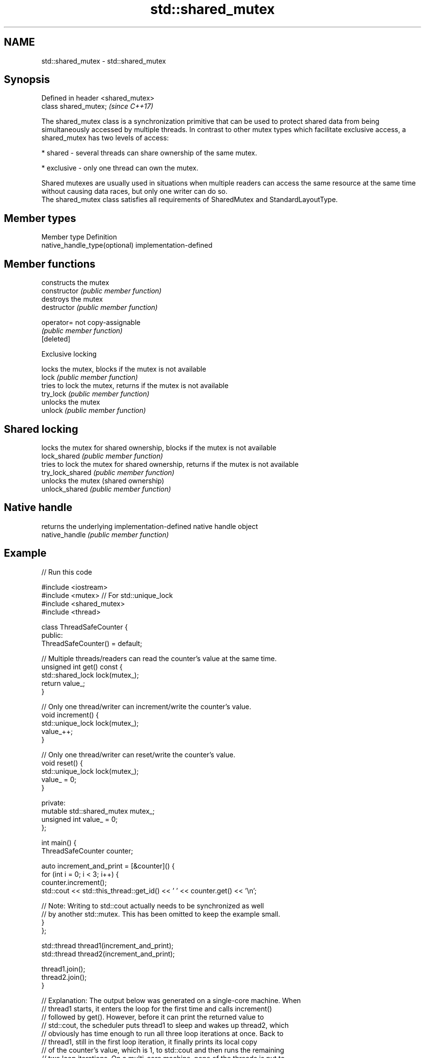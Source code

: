 .TH std::shared_mutex 3 "2020.03.24" "http://cppreference.com" "C++ Standard Libary"
.SH NAME
std::shared_mutex \- std::shared_mutex

.SH Synopsis

  Defined in header <shared_mutex>
  class shared_mutex;               \fI(since C++17)\fP

  The shared_mutex class is a synchronization primitive that can be used to protect shared data from being simultaneously accessed by multiple threads. In contrast to other mutex types which facilitate exclusive access, a shared_mutex has two levels of access:

  * shared - several threads can share ownership of the same mutex.


  * exclusive - only one thread can own the mutex.

  Shared mutexes are usually used in situations when multiple readers can access the same resource at the same time without causing data races, but only one writer can do so.
  The shared_mutex class satisfies all requirements of SharedMutex and StandardLayoutType.

.SH Member types


  Member type                  Definition
  native_handle_type(optional) implementation-defined


.SH Member functions


                  constructs the mutex
  constructor     \fI(public member function)\fP
                  destroys the mutex
  destructor      \fI(public member function)\fP

  operator=       not copy-assignable
                  \fI(public member function)\fP
  [deleted]

   Exclusive locking

                  locks the mutex, blocks if the mutex is not available
  lock            \fI(public member function)\fP
                  tries to lock the mutex, returns if the mutex is not available
  try_lock        \fI(public member function)\fP
                  unlocks the mutex
  unlock          \fI(public member function)\fP

.SH Shared locking

                  locks the mutex for shared ownership, blocks if the mutex is not available
  lock_shared     \fI(public member function)\fP
                  tries to lock the mutex for shared ownership, returns if the mutex is not available
  try_lock_shared \fI(public member function)\fP
                  unlocks the mutex (shared ownership)
  unlock_shared   \fI(public member function)\fP

.SH Native handle

                  returns the underlying implementation-defined native handle object
  native_handle   \fI(public member function)\fP


.SH Example

  
// Run this code

    #include <iostream>
    #include <mutex>  // For std::unique_lock
    #include <shared_mutex>
    #include <thread>

    class ThreadSafeCounter {
     public:
      ThreadSafeCounter() = default;

      // Multiple threads/readers can read the counter's value at the same time.
      unsigned int get() const {
        std::shared_lock lock(mutex_);
        return value_;
      }

      // Only one thread/writer can increment/write the counter's value.
      void increment() {
        std::unique_lock lock(mutex_);
        value_++;
      }

      // Only one thread/writer can reset/write the counter's value.
      void reset() {
        std::unique_lock lock(mutex_);
        value_ = 0;
      }

     private:
      mutable std::shared_mutex mutex_;
      unsigned int value_ = 0;
    };

    int main() {
      ThreadSafeCounter counter;

      auto increment_and_print = [&counter]() {
        for (int i = 0; i < 3; i++) {
          counter.increment();
          std::cout << std::this_thread::get_id() << ' ' << counter.get() << '\\n';

          // Note: Writing to std::cout actually needs to be synchronized as well
          // by another std::mutex. This has been omitted to keep the example small.
        }
      };

      std::thread thread1(increment_and_print);
      std::thread thread2(increment_and_print);

      thread1.join();
      thread2.join();
    }

    // Explanation: The output below was generated on a single-core machine. When
    // thread1 starts, it enters the loop for the first time and calls increment()
    // followed by get(). However, before it can print the returned value to
    // std::cout, the scheduler puts thread1 to sleep and wakes up thread2, which
    // obviously has time enough to run all three loop iterations at once. Back to
    // thread1, still in the first loop iteration, it finally prints its local copy
    // of the counter's value, which is 1, to std::cout and then runs the remaining
    // two loop iterations. On a multi-core machine, none of the threads is put to
    // sleep and the output is more likely to be in ascending order.

.SH Possible output:

    123084176803584 2
    123084176803584 3
    123084176803584 4
    123084185655040 1
    123084185655040 5
    123084185655040 6


.SH See also



  shared_timed_mutex provides shared mutual exclusion facility and implements locking with a timeout
                     \fI(class)\fP
  \fI(C++14)\fP




